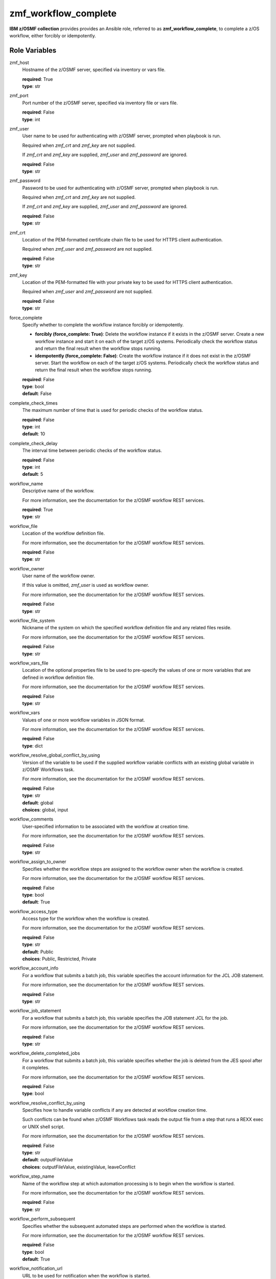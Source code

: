 .. ...........................................................................
.. Copyright (c) IBM Corporation 2020                                        .
.. ...........................................................................

zmf_workflow_complete
======================

**IBM z/OSMF collection** provides provides an Ansible role, referred to as **zmf_workflow_complete**, to complete a z/OS workflow, either forcibly or idempotently.

Role Variables
--------------

zmf_host
  Hostname of the z/OSMF server, specified via inventory or vars file.

  | **required**: True
  | **type**: str

zmf_port
  Port number of the z/OSMF server, specified via inventory file or vars file.

  | **required**: False
  | **type**: int

zmf_user
  User name to be used for authenticating with z/OSMF server, prompted when playbook is run.

  Required when *zmf_crt* and *zmf_key* are not supplied.

  If *zmf_crt* and *zmf_key* are supplied, *zmf_user* and *zmf_password* are ignored.

  | **required**: False
  | **type**: str

zmf_password
  Password to be used for authenticating with z/OSMF server, prompted when playbook is run.

  Required when *zmf_crt* and *zmf_key* are not supplied.

  If *zmf_crt* and *zmf_key* are supplied, *zmf_user* and *zmf_password* are ignored.

  | **required**: False
  | **type**: str

zmf_crt
  Location of the PEM-formatted certificate chain file to be used for HTTPS client authentication.

  Required when *zmf_user* and *zmf_password* are not supplied.

  | **required**: False
  | **type**: str

zmf_key
  Location of the PEM-formatted file with your private key to be used for HTTPS client authentication.

  Required when *zmf_user* and *zmf_password* are not supplied.

  | **required**: False
  | **type**: str

force_complete
  Specify whether to complete the workflow instance forcibly or idempotently.

  * **forcibly (force_complete: True)**: Delete the workflow instance if it exists in the z/OSMF server. Create a new workflow instance and start it on each of the target z/OS systems. Periodically check the workflow status and return the final result when the workflow stops running.
   
  * **idempotently (force_complete: False)**: Create the workflow instance if it does not exist in the z/OSMF server. Start the workflow on each of the target z/OS systems. Periodically check the workflow status and return the final result when the workflow stops running.

  | **required**: False
  | **type**: bool
  | **default**: False

complete_check_times
  The maximum number of time that is used for periodic checks of the workflow status.

  | **required**: False
  | **type**: int
  | **default**: 10

complete_check_delay
  The interval time between periodic checks of the workflow status.

  | **required**: False
  | **type**: int
  | **default**: 5

workflow_name
  Descriptive name of the workflow.

  For more information, see the documentation for the z/OSMF workflow REST services.

  | **required**: True
  | **type**: str

workflow_file
  Location of the workflow definition file.

  For more information, see the documentation for the z/OSMF workflow REST services.

  | **required**: False
  | **type**: str

workflow_owner
  User name of the workflow owner.

  If this value is omitted, *zmf_user* is used as workflow owner.

  For more information, see the documentation for the z/OSMF workflow REST services.

  | **required**: False
  | **type**: str

workflow_file_system
  Nickname of the system on which the specified workflow definition file and any related files reside.

  For more information, see the documentation for the z/OSMF workflow REST services.

  | **required**: False
  | **type**: str

workflow_vars_file
  Location of the optional properties file to be used to pre-specify the values of one or more variables that are defined in workflow definition file.

  For more information, see the documentation for the z/OSMF workflow REST services.

  | **required**: False
  | **type**: str

workflow_vars
  Values of one or more workflow variables in JSON format.

  For more information, see the documentation for the z/OSMF workflow REST services.

  | **required**: False
  | **type**: dict

workflow_resolve_global_conflict_by_using
  Version of the variable to be used if the supplied workflow variable conflicts with an existing global variable in z/OSMF Workflows task.

  For more information, see the documentation for the z/OSMF workflow REST services.

  | **required**: False
  | **type**: str
  | **default**: global
  | **choices**: global, input

workflow_comments
  User-specified information to be associated with the workflow at creation time.

  For more information, see the documentation for the z/OSMF workflow REST services.

  | **required**: False
  | **type**: str

workflow_assign_to_owner
  Specifies whether the workflow steps are assigned to the workflow owner when the workflow is created.

  For more information, see the documentation for the z/OSMF workflow REST services.

  | **required**: False
  | **type**: bool
  | **default**: True

workflow_access_type
  Access type for the workflow when the workflow is created.

  For more information, see the documentation for the z/OSMF workflow REST services.

  | **required**: False
  | **type**: str
  | **default**: Public
  | **choices**: Public, Restricted, Private

workflow_account_info
  For a workflow that submits a batch job, this variable specifies the account information for the JCL JOB statement.

  For more information, see the documentation for the z/OSMF workflow REST services.

  | **required**: False
  | **type**: str

workflow_job_statement
  For a workflow that submits a batch job, this variable specifies the JOB statement JCL for the job.

  For more information, see the documentation for the z/OSMF workflow REST services.

  | **required**: False
  | **type**: str

workflow_delete_completed_jobs
  For a workflow that submits a batch job, this variable specifies whether the job is deleted from the JES spool after it completes.

  For more information, see the documentation for the z/OSMF workflow REST services.

  | **required**: False
  | **type**: bool

workflow_resolve_conflict_by_using
  Specifies how to handle variable conflicts if any are detected at workflow creation time.

  Such conflicts can be found when z/OSMF Workflows task reads the output file from a step that runs a REXX exec or UNIX shell script.

  For more information, see the documentation for the z/OSMF workflow REST services.

  | **required**: False
  | **type**: str
  | **default**: outputFileValue
  | **choices**: outputFileValue, existingValue, leaveConflict

workflow_step_name
  Name of the workflow step at which automation processing is to begin when the workflow is started.

  For more information, see the documentation for the z/OSMF workflow REST services.

  | **required**: False
  | **type**: str

workflow_perform_subsequent
  Specifies whether the subsequent automated steps are performed when the workflow is started.

  For more information, see the documentation for the z/OSMF workflow REST services.

  | **required**: False
  | **type**: bool
  | **default**: True

workflow_notification_url
  URL to be used for notification when the workflow is started.

  For more information, see the documentation for the z/OSMF workflow REST services.

  | **required**: False
  | **type**: str

Dependencies
------------

None

Requirements
------------

See the section `Requirements`_.

Sample Playbooks
----------------

See the section `Playbooks`_.


.. _Requirements:
   requirements.html
.. _Playbooks:
   playbooks.html